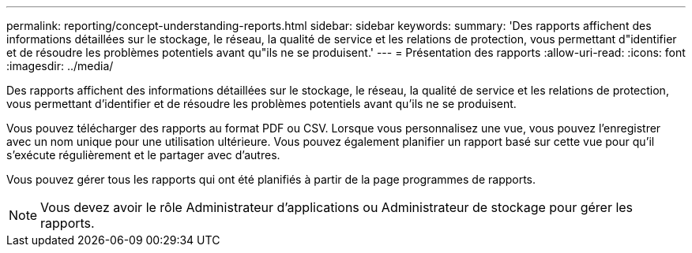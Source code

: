 ---
permalink: reporting/concept-understanding-reports.html 
sidebar: sidebar 
keywords:  
summary: 'Des rapports affichent des informations détaillées sur le stockage, le réseau, la qualité de service et les relations de protection, vous permettant d"identifier et de résoudre les problèmes potentiels avant qu"ils ne se produisent.' 
---
= Présentation des rapports
:allow-uri-read: 
:icons: font
:imagesdir: ../media/


[role="lead"]
Des rapports affichent des informations détaillées sur le stockage, le réseau, la qualité de service et les relations de protection, vous permettant d'identifier et de résoudre les problèmes potentiels avant qu'ils ne se produisent.

Vous pouvez télécharger des rapports au format PDF ou CSV. Lorsque vous personnalisez une vue, vous pouvez l'enregistrer avec un nom unique pour une utilisation ultérieure. Vous pouvez également planifier un rapport basé sur cette vue pour qu'il s'exécute régulièrement et le partager avec d'autres.

Vous pouvez gérer tous les rapports qui ont été planifiés à partir de la page programmes de rapports.

[NOTE]
====
Vous devez avoir le rôle Administrateur d'applications ou Administrateur de stockage pour gérer les rapports.

====